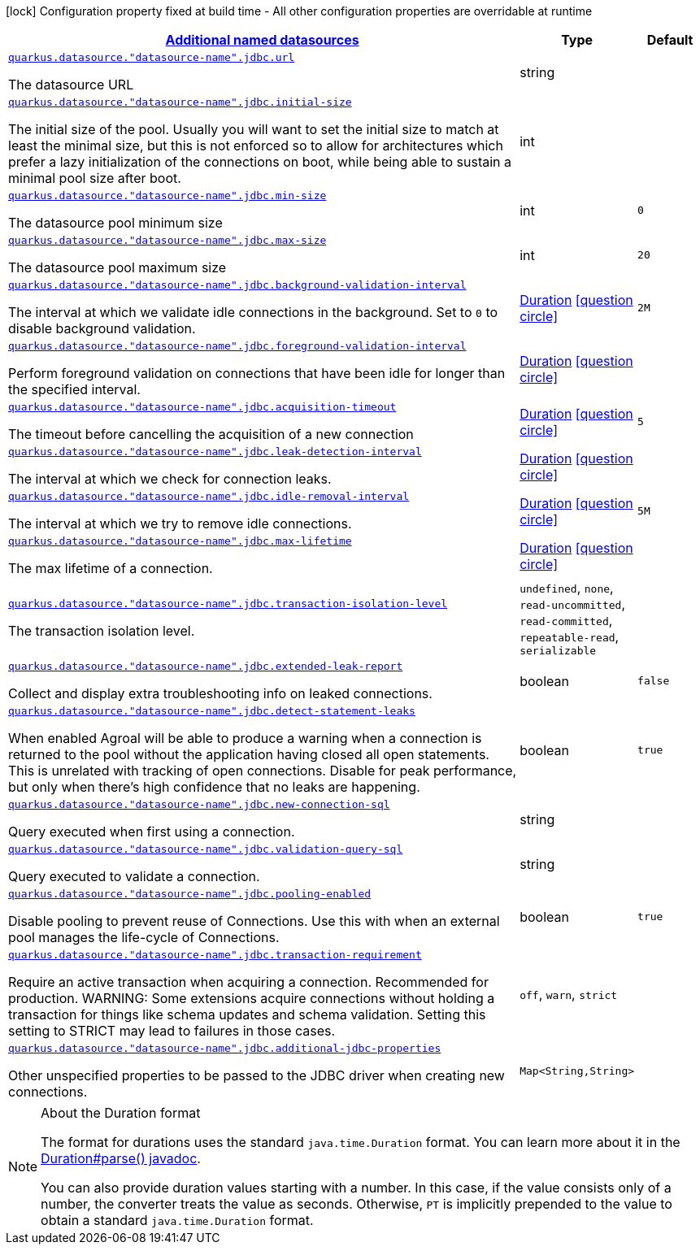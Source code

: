 [.configuration-legend]
icon:lock[title=Fixed at build time] Configuration property fixed at build time - All other configuration properties are overridable at runtime
[.configuration-reference, cols="80,.^10,.^10"]
|===

h|[[quarkus-agroal-config-group-data-sources-jdbc-runtime-config-data-source-jdbc-outer-named-runtime-config_quarkus.datasource.named-data-sources-additional-named-datasources]]link:#quarkus-agroal-config-group-data-sources-jdbc-runtime-config-data-source-jdbc-outer-named-runtime-config_quarkus.datasource.named-data-sources-additional-named-datasources[Additional named datasources]

h|Type
h|Default

a| [[quarkus-agroal-config-group-data-sources-jdbc-runtime-config-data-source-jdbc-outer-named-runtime-config_quarkus.datasource.-datasource-name-.jdbc.url]]`link:#quarkus-agroal-config-group-data-sources-jdbc-runtime-config-data-source-jdbc-outer-named-runtime-config_quarkus.datasource.-datasource-name-.jdbc.url[quarkus.datasource."datasource-name".jdbc.url]`

[.description]
--
The datasource URL
--|string 
|


a| [[quarkus-agroal-config-group-data-sources-jdbc-runtime-config-data-source-jdbc-outer-named-runtime-config_quarkus.datasource.-datasource-name-.jdbc.initial-size]]`link:#quarkus-agroal-config-group-data-sources-jdbc-runtime-config-data-source-jdbc-outer-named-runtime-config_quarkus.datasource.-datasource-name-.jdbc.initial-size[quarkus.datasource."datasource-name".jdbc.initial-size]`

[.description]
--
The initial size of the pool. Usually you will want to set the initial size to match at least the minimal size, but this is not enforced so to allow for architectures which prefer a lazy initialization of the connections on boot, while being able to sustain a minimal pool size after boot.
--|int 
|


a| [[quarkus-agroal-config-group-data-sources-jdbc-runtime-config-data-source-jdbc-outer-named-runtime-config_quarkus.datasource.-datasource-name-.jdbc.min-size]]`link:#quarkus-agroal-config-group-data-sources-jdbc-runtime-config-data-source-jdbc-outer-named-runtime-config_quarkus.datasource.-datasource-name-.jdbc.min-size[quarkus.datasource."datasource-name".jdbc.min-size]`

[.description]
--
The datasource pool minimum size
--|int 
|`0`


a| [[quarkus-agroal-config-group-data-sources-jdbc-runtime-config-data-source-jdbc-outer-named-runtime-config_quarkus.datasource.-datasource-name-.jdbc.max-size]]`link:#quarkus-agroal-config-group-data-sources-jdbc-runtime-config-data-source-jdbc-outer-named-runtime-config_quarkus.datasource.-datasource-name-.jdbc.max-size[quarkus.datasource."datasource-name".jdbc.max-size]`

[.description]
--
The datasource pool maximum size
--|int 
|`20`


a| [[quarkus-agroal-config-group-data-sources-jdbc-runtime-config-data-source-jdbc-outer-named-runtime-config_quarkus.datasource.-datasource-name-.jdbc.background-validation-interval]]`link:#quarkus-agroal-config-group-data-sources-jdbc-runtime-config-data-source-jdbc-outer-named-runtime-config_quarkus.datasource.-datasource-name-.jdbc.background-validation-interval[quarkus.datasource."datasource-name".jdbc.background-validation-interval]`

[.description]
--
The interval at which we validate idle connections in the background. 
 Set to `0` to disable background validation.
--|link:https://docs.oracle.com/javase/8/docs/api/java/time/Duration.html[Duration]
  link:#duration-note-anchor[icon:question-circle[], title=More information about the Duration format]
|`2M`


a| [[quarkus-agroal-config-group-data-sources-jdbc-runtime-config-data-source-jdbc-outer-named-runtime-config_quarkus.datasource.-datasource-name-.jdbc.foreground-validation-interval]]`link:#quarkus-agroal-config-group-data-sources-jdbc-runtime-config-data-source-jdbc-outer-named-runtime-config_quarkus.datasource.-datasource-name-.jdbc.foreground-validation-interval[quarkus.datasource."datasource-name".jdbc.foreground-validation-interval]`

[.description]
--
Perform foreground validation on connections that have been idle for longer than the specified interval.
--|link:https://docs.oracle.com/javase/8/docs/api/java/time/Duration.html[Duration]
  link:#duration-note-anchor[icon:question-circle[], title=More information about the Duration format]
|


a| [[quarkus-agroal-config-group-data-sources-jdbc-runtime-config-data-source-jdbc-outer-named-runtime-config_quarkus.datasource.-datasource-name-.jdbc.acquisition-timeout]]`link:#quarkus-agroal-config-group-data-sources-jdbc-runtime-config-data-source-jdbc-outer-named-runtime-config_quarkus.datasource.-datasource-name-.jdbc.acquisition-timeout[quarkus.datasource."datasource-name".jdbc.acquisition-timeout]`

[.description]
--
The timeout before cancelling the acquisition of a new connection
--|link:https://docs.oracle.com/javase/8/docs/api/java/time/Duration.html[Duration]
  link:#duration-note-anchor[icon:question-circle[], title=More information about the Duration format]
|`5`


a| [[quarkus-agroal-config-group-data-sources-jdbc-runtime-config-data-source-jdbc-outer-named-runtime-config_quarkus.datasource.-datasource-name-.jdbc.leak-detection-interval]]`link:#quarkus-agroal-config-group-data-sources-jdbc-runtime-config-data-source-jdbc-outer-named-runtime-config_quarkus.datasource.-datasource-name-.jdbc.leak-detection-interval[quarkus.datasource."datasource-name".jdbc.leak-detection-interval]`

[.description]
--
The interval at which we check for connection leaks.
--|link:https://docs.oracle.com/javase/8/docs/api/java/time/Duration.html[Duration]
  link:#duration-note-anchor[icon:question-circle[], title=More information about the Duration format]
|


a| [[quarkus-agroal-config-group-data-sources-jdbc-runtime-config-data-source-jdbc-outer-named-runtime-config_quarkus.datasource.-datasource-name-.jdbc.idle-removal-interval]]`link:#quarkus-agroal-config-group-data-sources-jdbc-runtime-config-data-source-jdbc-outer-named-runtime-config_quarkus.datasource.-datasource-name-.jdbc.idle-removal-interval[quarkus.datasource."datasource-name".jdbc.idle-removal-interval]`

[.description]
--
The interval at which we try to remove idle connections.
--|link:https://docs.oracle.com/javase/8/docs/api/java/time/Duration.html[Duration]
  link:#duration-note-anchor[icon:question-circle[], title=More information about the Duration format]
|`5M`


a| [[quarkus-agroal-config-group-data-sources-jdbc-runtime-config-data-source-jdbc-outer-named-runtime-config_quarkus.datasource.-datasource-name-.jdbc.max-lifetime]]`link:#quarkus-agroal-config-group-data-sources-jdbc-runtime-config-data-source-jdbc-outer-named-runtime-config_quarkus.datasource.-datasource-name-.jdbc.max-lifetime[quarkus.datasource."datasource-name".jdbc.max-lifetime]`

[.description]
--
The max lifetime of a connection.
--|link:https://docs.oracle.com/javase/8/docs/api/java/time/Duration.html[Duration]
  link:#duration-note-anchor[icon:question-circle[], title=More information about the Duration format]
|


a| [[quarkus-agroal-config-group-data-sources-jdbc-runtime-config-data-source-jdbc-outer-named-runtime-config_quarkus.datasource.-datasource-name-.jdbc.transaction-isolation-level]]`link:#quarkus-agroal-config-group-data-sources-jdbc-runtime-config-data-source-jdbc-outer-named-runtime-config_quarkus.datasource.-datasource-name-.jdbc.transaction-isolation-level[quarkus.datasource."datasource-name".jdbc.transaction-isolation-level]`

[.description]
--
The transaction isolation level.
--|`undefined`, `none`, `read-uncommitted`, `read-committed`, `repeatable-read`, `serializable` 
|


a| [[quarkus-agroal-config-group-data-sources-jdbc-runtime-config-data-source-jdbc-outer-named-runtime-config_quarkus.datasource.-datasource-name-.jdbc.extended-leak-report]]`link:#quarkus-agroal-config-group-data-sources-jdbc-runtime-config-data-source-jdbc-outer-named-runtime-config_quarkus.datasource.-datasource-name-.jdbc.extended-leak-report[quarkus.datasource."datasource-name".jdbc.extended-leak-report]`

[.description]
--
Collect and display extra troubleshooting info on leaked connections.
--|boolean 
|`false`


a| [[quarkus-agroal-config-group-data-sources-jdbc-runtime-config-data-source-jdbc-outer-named-runtime-config_quarkus.datasource.-datasource-name-.jdbc.detect-statement-leaks]]`link:#quarkus-agroal-config-group-data-sources-jdbc-runtime-config-data-source-jdbc-outer-named-runtime-config_quarkus.datasource.-datasource-name-.jdbc.detect-statement-leaks[quarkus.datasource."datasource-name".jdbc.detect-statement-leaks]`

[.description]
--
When enabled Agroal will be able to produce a warning when a connection is returned to the pool without the application having closed all open statements. This is unrelated with tracking of open connections. Disable for peak performance, but only when there's high confidence that no leaks are happening.
--|boolean 
|`true`


a| [[quarkus-agroal-config-group-data-sources-jdbc-runtime-config-data-source-jdbc-outer-named-runtime-config_quarkus.datasource.-datasource-name-.jdbc.new-connection-sql]]`link:#quarkus-agroal-config-group-data-sources-jdbc-runtime-config-data-source-jdbc-outer-named-runtime-config_quarkus.datasource.-datasource-name-.jdbc.new-connection-sql[quarkus.datasource."datasource-name".jdbc.new-connection-sql]`

[.description]
--
Query executed when first using a connection.
--|string 
|


a| [[quarkus-agroal-config-group-data-sources-jdbc-runtime-config-data-source-jdbc-outer-named-runtime-config_quarkus.datasource.-datasource-name-.jdbc.validation-query-sql]]`link:#quarkus-agroal-config-group-data-sources-jdbc-runtime-config-data-source-jdbc-outer-named-runtime-config_quarkus.datasource.-datasource-name-.jdbc.validation-query-sql[quarkus.datasource."datasource-name".jdbc.validation-query-sql]`

[.description]
--
Query executed to validate a connection.
--|string 
|


a| [[quarkus-agroal-config-group-data-sources-jdbc-runtime-config-data-source-jdbc-outer-named-runtime-config_quarkus.datasource.-datasource-name-.jdbc.pooling-enabled]]`link:#quarkus-agroal-config-group-data-sources-jdbc-runtime-config-data-source-jdbc-outer-named-runtime-config_quarkus.datasource.-datasource-name-.jdbc.pooling-enabled[quarkus.datasource."datasource-name".jdbc.pooling-enabled]`

[.description]
--
Disable pooling to prevent reuse of Connections. Use this with when an external pool manages the life-cycle of Connections.
--|boolean 
|`true`


a| [[quarkus-agroal-config-group-data-sources-jdbc-runtime-config-data-source-jdbc-outer-named-runtime-config_quarkus.datasource.-datasource-name-.jdbc.transaction-requirement]]`link:#quarkus-agroal-config-group-data-sources-jdbc-runtime-config-data-source-jdbc-outer-named-runtime-config_quarkus.datasource.-datasource-name-.jdbc.transaction-requirement[quarkus.datasource."datasource-name".jdbc.transaction-requirement]`

[.description]
--
Require an active transaction when acquiring a connection. Recommended for production. WARNING: Some extensions acquire connections without holding a transaction for things like schema updates and schema validation. Setting this setting to STRICT may lead to failures in those cases.
--|`off`, `warn`, `strict` 
|


a| [[quarkus-agroal-config-group-data-sources-jdbc-runtime-config-data-source-jdbc-outer-named-runtime-config_quarkus.datasource.-datasource-name-.jdbc.additional-jdbc-properties-additional-jdbc-properties]]`link:#quarkus-agroal-config-group-data-sources-jdbc-runtime-config-data-source-jdbc-outer-named-runtime-config_quarkus.datasource.-datasource-name-.jdbc.additional-jdbc-properties-additional-jdbc-properties[quarkus.datasource."datasource-name".jdbc.additional-jdbc-properties]`

[.description]
--
Other unspecified properties to be passed to the JDBC driver when creating new connections.
--|`Map<String,String>` 
|

|===
ifndef::no-duration-note[]
[NOTE]
[[duration-note-anchor]]
.About the Duration format
====
The format for durations uses the standard `java.time.Duration` format.
You can learn more about it in the link:https://docs.oracle.com/javase/8/docs/api/java/time/Duration.html#parse-java.lang.CharSequence-[Duration#parse() javadoc].

You can also provide duration values starting with a number.
In this case, if the value consists only of a number, the converter treats the value as seconds.
Otherwise, `PT` is implicitly prepended to the value to obtain a standard `java.time.Duration` format.
====
endif::no-duration-note[]
